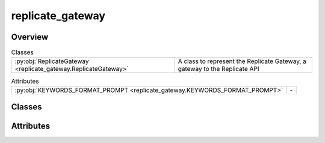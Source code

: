 
replicate_gateway
=================

.. py:module:: replicate_gateway


Overview
--------

.. list-table:: Classes
   :header-rows: 0
   :widths: auto
   :class: summarytable

   * - :py:obj:`ReplicateGateway <replicate_gateway.ReplicateGateway>`
     - A class to represent the Replicate Gateway, a gateway to the Replicate API



.. list-table:: Attributes
   :header-rows: 0
   :widths: auto
   :class: summarytable

   * - :py:obj:`KEYWORDS_FORMAT_PROMPT <replicate_gateway.KEYWORDS_FORMAT_PROMPT>`
     - \-


Classes
-------

.. py:class:: ReplicateGateway

   Bases: :py:obj:`vikit.gateways.ML_models_gateway.MLModelsGateway`

   A class to represent the Replicate Gateway, a gateway to the Replicate API

   Replicate is a platform that allows to run AI models in the cloud


   .. rubric:: Overview


   .. list-table:: Methods
      :header-rows: 0
      :widths: auto
      :class: summarytable

      * - :py:obj:`compose_music_from_text <replicate_gateway.ReplicateGateway.compose_music_from_text>`\ (prompt_text, duration)
        - Compose a music for a prompt text
      * - :py:obj:`generate_background_music <replicate_gateway.ReplicateGateway.generate_background_music>`\ (duration, prompt)
        - Here we generate the music to add as background music
      * - :py:obj:`generate_seine_transition <replicate_gateway.ReplicateGateway.generate_seine_transition>`\ (source_image_path, target_image_path)
        - Generate a transition between two videos
      * - :py:obj:`generate_video <replicate_gateway.ReplicateGateway.generate_video>`\ (prompt)
        - Generate a video from the given prompt
      * - :py:obj:`get_enhanced_prompt <replicate_gateway.ReplicateGateway.get_enhanced_prompt>`\ (subtitleText)
        - Generates an enhanced prompt from an original one, probably written by a user or
      * - :py:obj:`get_keywords_from_prompt <replicate_gateway.ReplicateGateway.get_keywords_from_prompt>`\ (subtitleText, excluded_words)
        - Generates keywords from a subtitle text using the Replicate API.
      * - :py:obj:`get_music_generation_keywords <replicate_gateway.ReplicateGateway.get_music_generation_keywords>`\ (text)
        - Generate keywords from a text using the Replicate API
      * - :py:obj:`get_subtitles <replicate_gateway.ReplicateGateway.get_subtitles>`\ (audiofile_path)
        - Extract subtitles from an audio file using the Replicate API
      * - :py:obj:`interpolate <replicate_gateway.ReplicateGateway.interpolate>`\ (video)
        - Run some interpolation magic. This model may fail after timeout, so you


   .. rubric:: Members

   .. py:method:: compose_music_from_text(prompt_text: str, duration: int)

      Compose a music for a prompt text

      :param prompt_text: The text prompt
      :param duration: The duration of the music

      :returns: The link to the generated music


   .. py:method:: generate_background_music(duration: int = 3, prompt: str = None) -> str

      Here we generate the music to add as background music

      :param duration: int - the duration of the music in seconds
      :param prompt: str - the prompt to generate the music from

      :returns: the path to the generated music
      :rtype: str


   .. py:method:: generate_seine_transition(source_image_path, target_image_path)

      Generate a transition between two videos

      :param index: The index of the video
      :param initial: Whether this is the initial video

      :returns: The link to the generated video


   .. py:method:: generate_video(prompt: str)

      Generate a video from the given prompt

      :param prompt: The prompt to generate the video from

      :returns: the video


   .. py:method:: get_enhanced_prompt(subtitleText)

      Generates an enhanced prompt from an original one, probably written by a user or
      translated from an audio

      :param subtitleText: The original prompt

      :returns: A white space separated string of keywords composing the enhanced prompt


   .. py:method:: get_keywords_from_prompt(subtitleText, excluded_words: str = None)

      Generates keywords from a subtitle text using the Replicate API.

      :param A subtitle text:

      :returns: A white space separated string of keywords


   .. py:method:: get_music_generation_keywords(text) -> str

      Generate keywords from a text using the Replicate API

      At the end of the resulting prompt we get 3 words that will be used to generate a file name out of
      the generated keywords

      :param text: The text to generate keywords from

      :returns: A list of keywords


   .. py:method:: get_subtitles(audiofile_path)

      Extract subtitles from an audio file using the Replicate API

      :param i: The index of the audio slice
      :type i: int

      :returns: The subtitles obtained from the Replicate API
      :rtype: subs


   .. py:method:: interpolate(video)

      Run some interpolation magic. This model may fail after timeout, so you
      should call it with retry logic

      :param video: The video to interpolate

      :returns: a link to the interpolated video





Attributes
----------
.. py:data:: KEYWORDS_FORMAT_PROMPT
   :value: Multiline-String

   .. raw:: html

      <details><summary>Show Value</summary>

   .. code-block:: python

      """' Just list the keywords in english language, separated by a coma, do not re-output the prompt. 
                  The answer should be a list of keywords and exactly match the following format:  'KEYWORD1, KEYWORD2, KEYWORD3, etc' 
                  where KEYWORD1 and the other ones are generated by you. 
                  The last word of your answer should be a summary of all the other keywords so I can generate a file name 
                  out of it, it should be limited to three words joined by the underscore character and you should only use 
                  characters compatible with filenames in the summary, so only standard alphanumerical characters. Don't prefix the
                  summary with any special characters, just the words joined by underscores.'"""

   .. raw:: html

      </details>





